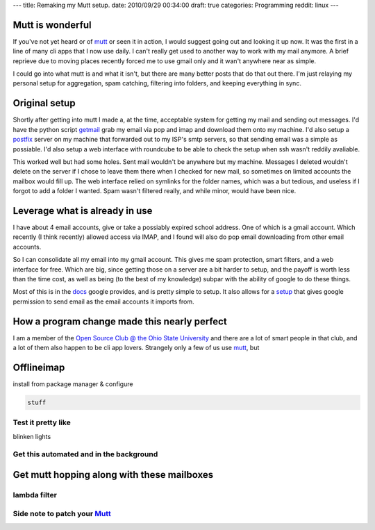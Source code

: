 ---
title: Remaking my Mutt setup.
date: 2010/09/29 00:34:00
draft: true
categories: Programming
reddit: linux
---

Mutt is wonderful
-----------------

If you've not yet heard or of mutt_ or seen it in action, I would suggest going
out and looking it up now. It was the first in a line of many cli apps that I
now use daily. I can't really get used to another way to work with my mail
anymore. A brief reprieve due to moving places recently forced me to use gmail
only and it wan't anywhere near as simple.

.. _mutt: http://mutt.org

I could go into what mutt is and what it isn't, but there are many better posts
that do that out there. I'm just relaying my personal setup for aggregation,
spam catching, filtering into folders, and keeping everything in sync.


Original setup
--------------

Shortly after getting into mutt I made a, at the time, acceptable system for
getting my mail and sending out messages. I'd have the python script getmail_
grab my email via pop and imap and download them onto my machine. I'd also
setup a postfix_ server on my machine that forwarded out to my ISP's smtp
servers, so that sending email was a simple as possiable. I'd also setup a web
interface with roundcube to be able to check the setup when ssh wasn't reddily
avaliable.

.. _getmail:
.. _postfix: 

This worked well but had some holes. Sent mail wouldn't be anywhere but my
machine. Messages I deleted wouldn't delete on the server if I chose to leave
them there when I checked for new mail, so sometimes on limited accounts the
mailbox would fill up. The web interface relied on symlinks for the folder
names, which was a but tedious, and useless if I forgot to add a folder I
wanted. Spam wasn't filtered really, and while minor, would have been nice.

Leverage what is already in use
-------------------------------

I have about 4 email accounts, give or take a possiably expired school address.
One of which is a gmail account. Which recently (I think recently) allowed
access via IMAP, and I found will also do pop email downloading from other
email accounts.

So I can consolidate all my email into my gmail account. This gives me spam
protection, smart filters, and a web interface for free. Which are big, since
getting those on a server are a bit harder to setup, and the payoff is worth
less than the time cost, as well as being (to the best of my knowledge) subpar
with the ability of google to do these things.

Most of this is in the docs_ google provides, and is pretty simple to setup. It
also allows for a setup_ that gives google permission to send email as the email
accounts it imports from.

.. _docs:
.. _setup: 

How a program change made this nearly perfect
---------------------------------------------

I am a member of the `Open Source Club @ the Ohio State University
<opensource.osu.edu>`_ and there are a lot of smart people in that club, and a
lot of them also happen to be cli app lovers. Strangely only a few of us use
mutt_, but


Offlineimap
-----------

install from package manager & configure

.. code-block:: ini

    stuff


Test it pretty like
===================

blinken lights


Get this automated and in the background
========================================



Get mutt hopping along with these mailboxes
-------------------------------------------

lambda filter
=============


Side note to patch your Mutt_
=============================
